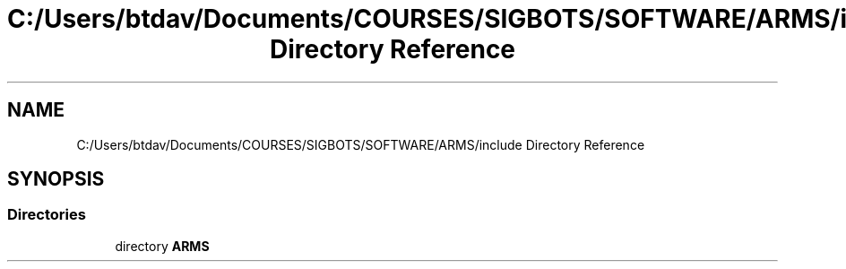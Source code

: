.TH "C:/Users/btdav/Documents/COURSES/SIGBOTS/SOFTWARE/ARMS/include Directory Reference" 3 "Mon Jul 18 2022" "ARMS" \" -*- nroff -*-
.ad l
.nh
.SH NAME
C:/Users/btdav/Documents/COURSES/SIGBOTS/SOFTWARE/ARMS/include Directory Reference
.SH SYNOPSIS
.br
.PP
.SS "Directories"

.in +1c
.ti -1c
.RI "directory \fBARMS\fP"
.br
.in -1c
